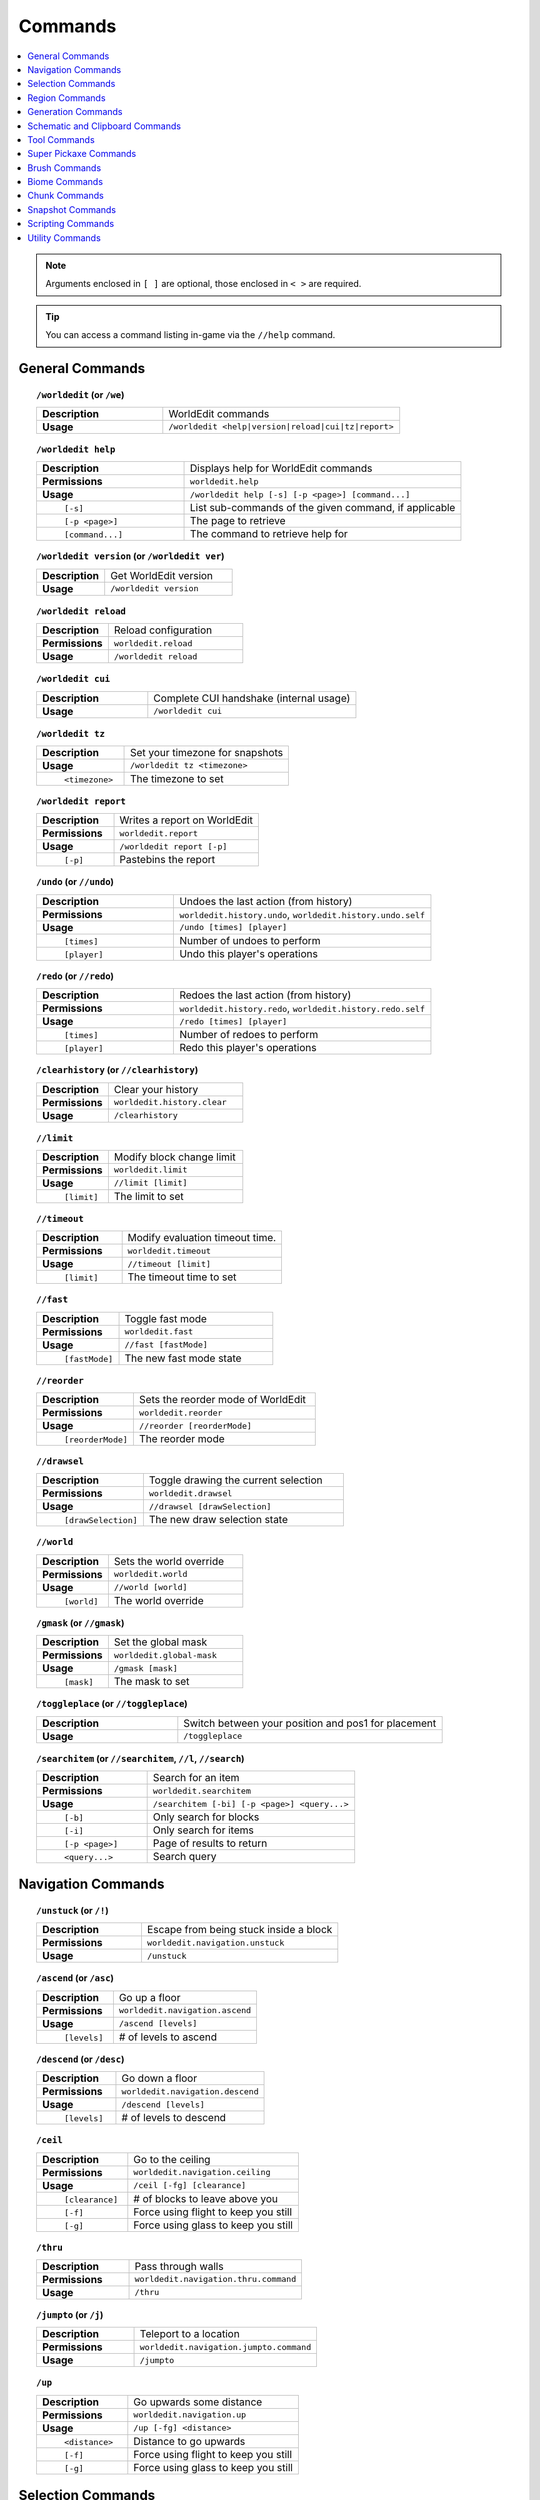 ========
Commands
========

.. contents::
    :local:

.. note::

    Arguments enclosed in ``[ ]`` are optional, those enclosed in ``< >`` are required.

.. tip::

    You can access a command listing in-game via the ``//help`` command.

General Commands
~~~~~~~~~~~~~~~~
.. raw:: html

    <span id="command-/worldedit"></span>

.. topic:: ``/worldedit`` (or ``/we``)
    :class: command-topic

    .. csv-table::
        :widths: 8, 15

        **Description**,"WorldEdit commands"
        **Usage**,"``/worldedit <help|version|reload|cui|tz|report>``"

.. raw:: html

    <span id="command-/worldedit-help"></span>

.. topic:: ``/worldedit help``
    :class: command-topic

    .. csv-table::
        :widths: 8, 15

        **Description**,"Displays help for WorldEdit commands"
        **Permissions**,"``worldedit.help``"
        **Usage**,"``/worldedit help [-s] [-p <page>] [command...]``"
          ``[-s]``,"List sub-commands of the given command, if applicable"
          ``[-p <page>]``,"The page to retrieve"
          ``[command...]``,"The command to retrieve help for"

.. raw:: html

    <span id="command-/worldedit-version"></span>

.. topic:: ``/worldedit version`` (or ``/worldedit ver``)
    :class: command-topic

    .. csv-table::
        :widths: 8, 15

        **Description**,"Get WorldEdit version"
        **Usage**,"``/worldedit version``"

.. raw:: html

    <span id="command-/worldedit-reload"></span>

.. topic:: ``/worldedit reload``
    :class: command-topic

    .. csv-table::
        :widths: 8, 15

        **Description**,"Reload configuration"
        **Permissions**,"``worldedit.reload``"
        **Usage**,"``/worldedit reload``"

.. raw:: html

    <span id="command-/worldedit-cui"></span>

.. topic:: ``/worldedit cui``
    :class: command-topic

    .. csv-table::
        :widths: 8, 15

        **Description**,"Complete CUI handshake (internal usage)"
        **Usage**,"``/worldedit cui``"

.. raw:: html

    <span id="command-/worldedit-tz"></span>

.. topic:: ``/worldedit tz``
    :class: command-topic

    .. csv-table::
        :widths: 8, 15

        **Description**,"Set your timezone for snapshots"
        **Usage**,"``/worldedit tz <timezone>``"
          ``<timezone>``,"The timezone to set"

.. raw:: html

    <span id="command-/worldedit-report"></span>

.. topic:: ``/worldedit report``
    :class: command-topic

    .. csv-table::
        :widths: 8, 15

        **Description**,"Writes a report on WorldEdit"
        **Permissions**,"``worldedit.report``"
        **Usage**,"``/worldedit report [-p]``"
          ``[-p]``,"Pastebins the report"

.. raw:: html

    <span id="command-/undo"></span>

.. topic:: ``/undo`` (or ``//undo``)
    :class: command-topic

    .. csv-table::
        :widths: 8, 15

        **Description**,"Undoes the last action (from history)"
        **Permissions**,"``worldedit.history.undo``, ``worldedit.history.undo.self``"
        **Usage**,"``/undo [times] [player]``"
          ``[times]``,"Number of undoes to perform"
          ``[player]``,"Undo this player's operations"

.. raw:: html

    <span id="command-/redo"></span>

.. topic:: ``/redo`` (or ``//redo``)
    :class: command-topic

    .. csv-table::
        :widths: 8, 15

        **Description**,"Redoes the last action (from history)"
        **Permissions**,"``worldedit.history.redo``, ``worldedit.history.redo.self``"
        **Usage**,"``/redo [times] [player]``"
          ``[times]``,"Number of redoes to perform"
          ``[player]``,"Redo this player's operations"

.. raw:: html

    <span id="command-/clearhistory"></span>

.. topic:: ``/clearhistory`` (or ``//clearhistory``)
    :class: command-topic

    .. csv-table::
        :widths: 8, 15

        **Description**,"Clear your history"
        **Permissions**,"``worldedit.history.clear``"
        **Usage**,"``/clearhistory``"

.. raw:: html

    <span id="command-//limit"></span>

.. topic:: ``//limit``
    :class: command-topic

    .. csv-table::
        :widths: 8, 15

        **Description**,"Modify block change limit"
        **Permissions**,"``worldedit.limit``"
        **Usage**,"``//limit [limit]``"
          ``[limit]``,"The limit to set"

.. raw:: html

    <span id="command-//timeout"></span>

.. topic:: ``//timeout``
    :class: command-topic

    .. csv-table::
        :widths: 8, 15

        **Description**,"Modify evaluation timeout time."
        **Permissions**,"``worldedit.timeout``"
        **Usage**,"``//timeout [limit]``"
          ``[limit]``,"The timeout time to set"

.. raw:: html

    <span id="command-//fast"></span>

.. topic:: ``//fast``
    :class: command-topic

    .. csv-table::
        :widths: 8, 15

        **Description**,"Toggle fast mode"
        **Permissions**,"``worldedit.fast``"
        **Usage**,"``//fast [fastMode]``"
          ``[fastMode]``,"The new fast mode state"

.. raw:: html

    <span id="command-//reorder"></span>

.. topic:: ``//reorder``
    :class: command-topic

    .. csv-table::
        :widths: 8, 15

        **Description**,"Sets the reorder mode of WorldEdit"
        **Permissions**,"``worldedit.reorder``"
        **Usage**,"``//reorder [reorderMode]``"
          ``[reorderMode]``,"The reorder mode"

.. raw:: html

    <span id="command-//drawsel"></span>

.. topic:: ``//drawsel``
    :class: command-topic

    .. csv-table::
        :widths: 8, 15

        **Description**,"Toggle drawing the current selection"
        **Permissions**,"``worldedit.drawsel``"
        **Usage**,"``//drawsel [drawSelection]``"
          ``[drawSelection]``,"The new draw selection state"

.. raw:: html

    <span id="command-//world"></span>

.. topic:: ``//world``
    :class: command-topic

    .. csv-table::
        :widths: 8, 15

        **Description**,"Sets the world override"
        **Permissions**,"``worldedit.world``"
        **Usage**,"``//world [world]``"
          ``[world]``,"The world override"

.. raw:: html

    <span id="command-/gmask"></span>

.. topic:: ``/gmask`` (or ``//gmask``)
    :class: command-topic

    .. csv-table::
        :widths: 8, 15

        **Description**,"Set the global mask"
        **Permissions**,"``worldedit.global-mask``"
        **Usage**,"``/gmask [mask]``"
          ``[mask]``,"The mask to set"

.. raw:: html

    <span id="command-/toggleplace"></span>

.. topic:: ``/toggleplace`` (or ``//toggleplace``)
    :class: command-topic

    .. csv-table::
        :widths: 8, 15

        **Description**,"Switch between your position and pos1 for placement"
        **Usage**,"``/toggleplace``"

.. raw:: html

    <span id="command-/searchitem"></span>

.. topic:: ``/searchitem`` (or ``//searchitem``, ``//l``, ``//search``)
    :class: command-topic

    .. csv-table::
        :widths: 8, 15

        **Description**,"Search for an item"
        **Permissions**,"``worldedit.searchitem``"
        **Usage**,"``/searchitem [-bi] [-p <page>] <query...>``"
          ``[-b]``,"Only search for blocks"
          ``[-i]``,"Only search for items"
          ``[-p <page>]``,"Page of results to return"
          ``<query...>``,"Search query"


Navigation Commands
~~~~~~~~~~~~~~~~~~~
.. raw:: html

    <span id="command-/unstuck"></span>

.. topic:: ``/unstuck`` (or ``/!``)
    :class: command-topic

    .. csv-table::
        :widths: 8, 15

        **Description**,"Escape from being stuck inside a block"
        **Permissions**,"``worldedit.navigation.unstuck``"
        **Usage**,"``/unstuck``"

.. raw:: html

    <span id="command-/ascend"></span>

.. topic:: ``/ascend`` (or ``/asc``)
    :class: command-topic

    .. csv-table::
        :widths: 8, 15

        **Description**,"Go up a floor"
        **Permissions**,"``worldedit.navigation.ascend``"
        **Usage**,"``/ascend [levels]``"
          ``[levels]``,"# of levels to ascend"

.. raw:: html

    <span id="command-/descend"></span>

.. topic:: ``/descend`` (or ``/desc``)
    :class: command-topic

    .. csv-table::
        :widths: 8, 15

        **Description**,"Go down a floor"
        **Permissions**,"``worldedit.navigation.descend``"
        **Usage**,"``/descend [levels]``"
          ``[levels]``,"# of levels to descend"

.. raw:: html

    <span id="command-/ceil"></span>

.. topic:: ``/ceil``
    :class: command-topic

    .. csv-table::
        :widths: 8, 15

        **Description**,"Go to the ceiling"
        **Permissions**,"``worldedit.navigation.ceiling``"
        **Usage**,"``/ceil [-fg] [clearance]``"
          ``[clearance]``,"# of blocks to leave above you"
          ``[-f]``,"Force using flight to keep you still"
          ``[-g]``,"Force using glass to keep you still"

.. raw:: html

    <span id="command-/thru"></span>

.. topic:: ``/thru``
    :class: command-topic

    .. csv-table::
        :widths: 8, 15

        **Description**,"Pass through walls"
        **Permissions**,"``worldedit.navigation.thru.command``"
        **Usage**,"``/thru``"

.. raw:: html

    <span id="command-/jumpto"></span>

.. topic:: ``/jumpto`` (or ``/j``)
    :class: command-topic

    .. csv-table::
        :widths: 8, 15

        **Description**,"Teleport to a location"
        **Permissions**,"``worldedit.navigation.jumpto.command``"
        **Usage**,"``/jumpto``"

.. raw:: html

    <span id="command-/up"></span>

.. topic:: ``/up``
    :class: command-topic

    .. csv-table::
        :widths: 8, 15

        **Description**,"Go upwards some distance"
        **Permissions**,"``worldedit.navigation.up``"
        **Usage**,"``/up [-fg] <distance>``"
          ``<distance>``,"Distance to go upwards"
          ``[-f]``,"Force using flight to keep you still"
          ``[-g]``,"Force using glass to keep you still"


Selection Commands
~~~~~~~~~~~~~~~~~~
.. raw:: html

    <span id="command-//pos1"></span>

.. topic:: ``//pos1``
    :class: command-topic

    .. csv-table::
        :widths: 8, 15

        **Description**,"Set position 1"
        **Permissions**,"``worldedit.selection.pos``"
        **Usage**,"``//pos1 [coordinates]``"
          ``[coordinates]``,"Coordinates to set position 1 to"

.. raw:: html

    <span id="command-//pos2"></span>

.. topic:: ``//pos2``
    :class: command-topic

    .. csv-table::
        :widths: 8, 15

        **Description**,"Set position 2"
        **Permissions**,"``worldedit.selection.pos``"
        **Usage**,"``//pos2 [coordinates]``"
          ``[coordinates]``,"Coordinates to set position 2 to"

.. raw:: html

    <span id="command-//hpos1"></span>

.. topic:: ``//hpos1``
    :class: command-topic

    .. csv-table::
        :widths: 8, 15

        **Description**,"Set position 1 to targeted block"
        **Permissions**,"``worldedit.selection.hpos``"
        **Usage**,"``//hpos1``"

.. raw:: html

    <span id="command-//hpos2"></span>

.. topic:: ``//hpos2``
    :class: command-topic

    .. csv-table::
        :widths: 8, 15

        **Description**,"Set position 2 to targeted block"
        **Permissions**,"``worldedit.selection.hpos``"
        **Usage**,"``//hpos2``"

.. raw:: html

    <span id="command-//chunk"></span>

.. topic:: ``//chunk``
    :class: command-topic

    .. csv-table::
        :widths: 8, 15

        **Description**,"Set the selection to your current chunk."
        **Permissions**,"``worldedit.selection.chunk``"
        **Usage**,"``//chunk [-cs] [coordinates]``"
          ``[coordinates]``,"The chunk to select"
          ``[-s]``,"Expand your selection to encompass all chunks that are part of it"
          ``[-c]``,"Use chunk coordinates instead of block coordinates"

.. raw:: html

    <span id="command-//wand"></span>

.. topic:: ``//wand``
    :class: command-topic

    .. csv-table::
        :widths: 8, 15

        **Description**,"Get the wand object"
        **Permissions**,"``worldedit.wand``"
        **Usage**,"``//wand [-n]``"
          ``[-n]``,"Get a navigation wand"

.. raw:: html

    <span id="command-/toggleeditwand"></span>

.. topic:: ``/toggleeditwand``
    :class: command-topic

    .. csv-table::
        :widths: 8, 15

        **Description**,"Remind the user that the wand is now a tool and can be unbound with /none."
        **Permissions**,"``worldedit.wand.toggle``"
        **Usage**,"``/toggleeditwand``"

.. raw:: html

    <span id="command-//contract"></span>

.. topic:: ``//contract``
    :class: command-topic

    .. csv-table::
        :widths: 8, 15

        **Description**,"Contract the selection area"
        **Permissions**,"``worldedit.selection.contract``"
        **Usage**,"``//contract <amount> [reverseAmount] [direction]``"
          ``<amount>``,"Amount to contract the selection by"
          ``[reverseAmount]``,"Amount to contract the selection by in the other direction"
          ``[direction]``,"Direction to contract"

.. raw:: html

    <span id="command-//shift"></span>

.. topic:: ``//shift``
    :class: command-topic

    .. csv-table::
        :widths: 8, 15

        **Description**,"Shift the selection area"
        **Permissions**,"``worldedit.selection.shift``"
        **Usage**,"``//shift <amount> [direction]``"
          ``<amount>``,"Amount to shift the selection by"
          ``[direction]``,"Direction to contract"

.. raw:: html

    <span id="command-//outset"></span>

.. topic:: ``//outset``
    :class: command-topic

    .. csv-table::
        :widths: 8, 15

        **Description**,"Outset the selection area"
        **Permissions**,"``worldedit.selection.outset``"
        **Usage**,"``//outset [-hv] <amount>``"
          ``<amount>``,"Amount to expand the selection by in all directions"
          ``[-h]``,"Only expand horizontally"
          ``[-v]``,"Only expand vertically"

.. raw:: html

    <span id="command-//inset"></span>

.. topic:: ``//inset``
    :class: command-topic

    .. csv-table::
        :widths: 8, 15

        **Description**,"Inset the selection area"
        **Permissions**,"``worldedit.selection.inset``"
        **Usage**,"``//inset [-hv] <amount>``"
          ``<amount>``,"Amount to contract the selection by in all directions"
          ``[-h]``,"Only contract horizontally"
          ``[-v]``,"Only contract vertically"

.. raw:: html

    <span id="command-//size"></span>

.. topic:: ``//size``
    :class: command-topic

    .. csv-table::
        :widths: 8, 15

        **Description**,"Get information about the selection"
        **Permissions**,"``worldedit.selection.size``"
        **Usage**,"``//size [-c]``"
          ``[-c]``,"Get clipboard info instead"

.. raw:: html

    <span id="command-//count"></span>

.. topic:: ``//count``
    :class: command-topic

    .. csv-table::
        :widths: 8, 15

        **Description**,"Counts the number of blocks matching a mask"
        **Permissions**,"``worldedit.analysis.count``"
        **Usage**,"``//count <mask>``"
          ``<mask>``,"The mask of blocks to match"

.. raw:: html

    <span id="command-//distr"></span>

.. topic:: ``//distr``
    :class: command-topic

    .. csv-table::
        :widths: 8, 15

        **Description**,"Get the distribution of blocks in the selection"
        **Permissions**,"``worldedit.analysis.distr``"
        **Usage**,"``//distr [-cd] [-p <page>]``"
          ``[-c]``,"Get the distribution of the clipboard instead"
          ``[-d]``,"Separate blocks by state"
          ``[-p <page>]``,"Gets page from a previous distribution."

.. raw:: html

    <span id="command-//sel"></span>

.. topic:: ``//sel`` (or ``/;``, ``//desel``, ``//deselect``)
    :class: command-topic

    .. csv-table::
        :widths: 8, 15

        **Description**,"Choose a region selector"
        **Usage**,"``//sel [-d] [selector]``"
          ``[selector]``,"Selector to switch to"
          ``[-d]``,"Set default selector"

.. raw:: html

    <span id="command-//expand"></span>

.. topic:: ``//expand``
    :class: command-topic

    .. csv-table::
        :widths: 8, 15

        **Description**,"Expand the selection area"
        **Permissions**,"``worldedit.selection.expand``"
        **Usage**,"``//expand <vert|<amount> [reverseAmount] [direction]>``"
          ``<amount>``,"Amount to expand the selection by, can be `vert` to expand to the whole vertical column"
          ``[reverseAmount]``,"Amount to expand the selection by in the other direction"
          ``[direction]``,"Direction to expand"

.. raw:: html

    <span id="command-//expand-vert"></span>

.. topic:: ``//expand vert``
    :class: command-topic

    .. csv-table::
        :widths: 8, 15

        **Description**,"Vertically expand the selection to world limits."
        **Usage**,"``//expand vert``"


Region Commands
~~~~~~~~~~~~~~~
.. raw:: html

    <span id="command-//set"></span>

.. topic:: ``//set``
    :class: command-topic

    .. csv-table::
        :widths: 8, 15

        **Description**,"Sets all the blocks in the region"
        **Permissions**,"``worldedit.region.set``"
        **Usage**,"``//set <pattern>``"
          ``<pattern>``,"The pattern of blocks to set"

.. raw:: html

    <span id="command-//line"></span>

.. topic:: ``//line``
    :class: command-topic

    .. csv-table::
        :widths: 8, 15

        **Description**,"Draws a line segment between cuboid selection corners

        Can only be used with a cuboid selection"
        **Permissions**,"``worldedit.region.line``"
        **Usage**,"``//line [-h] <pattern> [thickness]``"
          ``<pattern>``,"The pattern of blocks to place"
          ``[thickness]``,"The thickness of the line"
          ``[-h]``,"Generate only a shell"

.. raw:: html

    <span id="command-//curve"></span>

.. topic:: ``//curve``
    :class: command-topic

    .. csv-table::
        :widths: 8, 15

        **Description**,"Draws a spline through selected points

        Can only be used with a convex polyhedral selection"
        **Permissions**,"``worldedit.region.curve``"
        **Usage**,"``//curve [-h] <pattern> [thickness]``"
          ``<pattern>``,"The pattern of blocks to place"
          ``[thickness]``,"The thickness of the curve"
          ``[-h]``,"Generate only a shell"

.. raw:: html

    <span id="command-//replace"></span>

.. topic:: ``//replace`` (or ``//re``, ``//rep``)
    :class: command-topic

    .. csv-table::
        :widths: 8, 15

        **Description**,"Replace all blocks in the selection with another"
        **Permissions**,"``worldedit.region.replace``"
        **Usage**,"``//replace [from] <to>``"
          ``[from]``,"The mask representing blocks to replace"
          ``<to>``,"The pattern of blocks to replace with"

.. raw:: html

    <span id="command-//overlay"></span>

.. topic:: ``//overlay``
    :class: command-topic

    .. csv-table::
        :widths: 8, 15

        **Description**,"Set a block on top of blocks in the region"
        **Permissions**,"``worldedit.region.overlay``"
        **Usage**,"``//overlay <pattern>``"
          ``<pattern>``,"The pattern of blocks to overlay"

.. raw:: html

    <span id="command-//center"></span>

.. topic:: ``//center`` (or ``//middle``)
    :class: command-topic

    .. csv-table::
        :widths: 8, 15

        **Description**,"Set the center block(s)"
        **Permissions**,"``worldedit.region.center``"
        **Usage**,"``//center <pattern>``"
          ``<pattern>``,"The pattern of blocks to set"

.. raw:: html

    <span id="command-//naturalize"></span>

.. topic:: ``//naturalize``
    :class: command-topic

    .. csv-table::
        :widths: 8, 15

        **Description**,"3 layers of dirt on top then rock below"
        **Permissions**,"``worldedit.region.naturalize``"
        **Usage**,"``//naturalize``"

.. raw:: html

    <span id="command-//walls"></span>

.. topic:: ``//walls``
    :class: command-topic

    .. csv-table::
        :widths: 8, 15

        **Description**,"Build the four sides of the selection"
        **Permissions**,"``worldedit.region.walls``"
        **Usage**,"``//walls <pattern>``"
          ``<pattern>``,"The pattern of blocks to set"

.. raw:: html

    <span id="command-//faces"></span>

.. topic:: ``//faces`` (or ``//outline``)
    :class: command-topic

    .. csv-table::
        :widths: 8, 15

        **Description**,"Build the walls, ceiling, and floor of a selection"
        **Permissions**,"``worldedit.region.faces``"
        **Usage**,"``//faces <pattern>``"
          ``<pattern>``,"The pattern of blocks to set"

.. raw:: html

    <span id="command-//smooth"></span>

.. topic:: ``//smooth``
    :class: command-topic

    .. csv-table::
        :widths: 8, 15

        **Description**,"Smooth the elevation in the selection

        Example: '//smooth 1 grass_block,dirt,stone' would only smooth natural surface terrain."
        **Permissions**,"``worldedit.region.smooth``"
        **Usage**,"``//smooth [iterations] [mask]``"
          ``[iterations]``,"# of iterations to perform"
          ``[mask]``,"The mask of blocks to use as the height map"

.. raw:: html

    <span id="command-//move"></span>

.. topic:: ``//move``
    :class: command-topic

    .. csv-table::
        :widths: 8, 15

        **Description**,"Move the contents of the selection"
        **Permissions**,"``worldedit.region.move``"
        **Usage**,"``//move [-abes] [count] [direction] [replace] [-m <mask>]``"
          ``[count]``,"# of blocks to move"
          ``[direction]``,"The direction to move"
          ``[replace]``,"The pattern of blocks to leave"
          ``[-s]``,"Shift the selection to the target location"
          ``[-a]``,"Ignore air blocks"
          ``[-e]``,"Also copy entities"
          ``[-b]``,"Also copy biomes"
          ``[-m <mask>]``,"Set the include mask, non-matching blocks become air"

.. raw:: html

    <span id="command-//stack"></span>

.. topic:: ``//stack``
    :class: command-topic

    .. csv-table::
        :widths: 8, 15

        **Description**,"Repeat the contents of the selection"
        **Permissions**,"``worldedit.region.stack``"
        **Usage**,"``//stack [-abes] [count] [direction] [-m <mask>]``"
          ``[count]``,"# of copies to stack"
          ``[direction]``,"The direction to stack"
          ``[-s]``,"Shift the selection to the last stacked copy"
          ``[-a]``,"Ignore air blocks"
          ``[-e]``,"Also copy entities"
          ``[-b]``,"Also copy biomes"
          ``[-m <mask>]``,"Set the include mask, non-matching blocks become air"

.. raw:: html

    <span id="command-//regen"></span>

.. topic:: ``//regen``
    :class: command-topic

    .. csv-table::
        :widths: 8, 15

        **Description**,"Regenerates the contents of the selection

        This command might affect things outside the selection,
        if they are within the same chunk."
        **Permissions**,"``worldedit.regen``"
        **Usage**,"``//regen``"

.. raw:: html

    <span id="command-//deform"></span>

.. topic:: ``//deform``
    :class: command-topic

    .. csv-table::
        :widths: 8, 15

        **Description**,"Deforms a selected region with an expression

        The expression is executed for each block and is expected
        to modify the variables x, y and z to point to a new block
        to fetch. See also https://tinyurl.com/weexpr"
        **Permissions**,"``worldedit.region.deform``"
        **Usage**,"``//deform [-or] <expression...>``"
          ``<expression...>``,"The expression to use"
          ``[-r]``,"Use the game's coordinate origin"
          ``[-o]``,"Use the selection's center as origin"

.. raw:: html

    <span id="command-//hollow"></span>

.. topic:: ``//hollow``
    :class: command-topic

    .. csv-table::
        :widths: 8, 15

        **Description**,"Hollows out the object contained in this selection

        Thickness is measured in manhattan distance."
        **Permissions**,"``worldedit.region.hollow``"
        **Usage**,"``//hollow [thickness] [pattern]``"
          ``[thickness]``,"Thickness of the shell to leave"
          ``[pattern]``,"The pattern of blocks to replace the hollowed area with"

.. raw:: html

    <span id="command-//forest"></span>

.. topic:: ``//forest``
    :class: command-topic

    .. csv-table::
        :widths: 8, 15

        **Description**,"Make a forest within the region"
        **Permissions**,"``worldedit.region.forest``"
        **Usage**,"``//forest [type] [density]``"
          ``[type]``,"The type of tree to place"
          ``[density]``,"The density of the forest"

.. raw:: html

    <span id="command-//flora"></span>

.. topic:: ``//flora``
    :class: command-topic

    .. csv-table::
        :widths: 8, 15

        **Description**,"Make flora within the region"
        **Permissions**,"``worldedit.region.flora``"
        **Usage**,"``//flora [density]``"
          ``[density]``,"The density of the forest"


Generation Commands
~~~~~~~~~~~~~~~~~~~
.. raw:: html

    <span id="command-//hcyl"></span>

.. topic:: ``//hcyl``
    :class: command-topic

    .. csv-table::
        :widths: 8, 15

        **Description**,"Generates a hollow cylinder."
        **Permissions**,"``worldedit.generation.cylinder``"
        **Usage**,"``//hcyl <pattern> <radii> [height]``"
          ``<pattern>``,"The pattern of blocks to generate"
          ``<radii>``,"The radii of the cylinder. 1st is N/S, 2nd is E/W"
          ``[height]``,"The height of the cylinder"

.. raw:: html

    <span id="command-//cyl"></span>

.. topic:: ``//cyl``
    :class: command-topic

    .. csv-table::
        :widths: 8, 15

        **Description**,"Generates a cylinder."
        **Permissions**,"``worldedit.generation.cylinder``"
        **Usage**,"``//cyl [-h] <pattern> <radii> [height]``"
          ``<pattern>``,"The pattern of blocks to generate"
          ``<radii>``,"The radii of the cylinder. 1st is N/S, 2nd is E/W"
          ``[height]``,"The height of the cylinder"
          ``[-h]``,"Make a hollow cylinder"

.. raw:: html

    <span id="command-//hsphere"></span>

.. topic:: ``//hsphere``
    :class: command-topic

    .. csv-table::
        :widths: 8, 15

        **Description**,"Generates a hollow sphere."
        **Permissions**,"``worldedit.generation.sphere``"
        **Usage**,"``//hsphere [-r] <pattern> <radii>``"
          ``<pattern>``,"The pattern of blocks to generate"
          ``<radii>``,"The radii of the sphere. Order is N/S, U/D, E/W"
          ``[-r]``,"Raise the bottom of the sphere to the placement position"

.. raw:: html

    <span id="command-//sphere"></span>

.. topic:: ``//sphere``
    :class: command-topic

    .. csv-table::
        :widths: 8, 15

        **Description**,"Generates a filled sphere."
        **Permissions**,"``worldedit.generation.sphere``"
        **Usage**,"``//sphere [-hr] <pattern> <radii>``"
          ``<pattern>``,"The pattern of blocks to generate"
          ``<radii>``,"The radii of the sphere. Order is N/S, U/D, E/W"
          ``[-r]``,"Raise the bottom of the sphere to the placement position"
          ``[-h]``,"Make a hollow sphere"

.. raw:: html

    <span id="command-/forestgen"></span>

.. topic:: ``/forestgen``
    :class: command-topic

    .. csv-table::
        :widths: 8, 15

        **Description**,"Generate a forest"
        **Permissions**,"``worldedit.generation.forest``"
        **Usage**,"``/forestgen [size] [type] [density]``"
          ``[size]``,"The size of the forest, in blocks"
          ``[type]``,"The type of forest"
          ``[density]``,"The density of the forest, between 0 and 100"

.. raw:: html

    <span id="command-/pumpkins"></span>

.. topic:: ``/pumpkins``
    :class: command-topic

    .. csv-table::
        :widths: 8, 15

        **Description**,"Generate pumpkin patches"
        **Permissions**,"``worldedit.generation.pumpkins``"
        **Usage**,"``/pumpkins [size]``"
          ``[size]``,"The size of the patch"

.. raw:: html

    <span id="command-//hpyramid"></span>

.. topic:: ``//hpyramid``
    :class: command-topic

    .. csv-table::
        :widths: 8, 15

        **Description**,"Generate a hollow pyramid"
        **Permissions**,"``worldedit.generation.pyramid``"
        **Usage**,"``//hpyramid <pattern> <size>``"
          ``<pattern>``,"The pattern of blocks to set"
          ``<size>``,"The size of the pyramid"

.. raw:: html

    <span id="command-//pyramid"></span>

.. topic:: ``//pyramid``
    :class: command-topic

    .. csv-table::
        :widths: 8, 15

        **Description**,"Generate a filled pyramid"
        **Permissions**,"``worldedit.generation.pyramid``"
        **Usage**,"``//pyramid [-h] <pattern> <size>``"
          ``<pattern>``,"The pattern of blocks to set"
          ``<size>``,"The size of the pyramid"
          ``[-h]``,"Make a hollow pyramid"

.. raw:: html

    <span id="command-//generate"></span>

.. topic:: ``//generate`` (or ``//gen``, ``//g``)
    :class: command-topic

    .. csv-table::
        :widths: 8, 15

        **Description**,"Generates a shape according to a formula.

        See also https://tinyurl.com/weexpr."
        **Permissions**,"``worldedit.generation.shape``"
        **Usage**,"``//generate [-chor] <pattern> <expression...>``"
          ``<pattern>``,"The pattern of blocks to set"
          ``<expression...>``,"Expression to test block placement locations and set block type"
          ``[-h]``,"Generate a hollow shape"
          ``[-r]``,"Use the game's coordinate origin"
          ``[-o]``,"Use the placement's coordinate origin"
          ``[-c]``,"Use the selection's center as origin"

.. raw:: html

    <span id="command-//generatebiome"></span>

.. topic:: ``//generatebiome`` (or ``//genbiome``, ``//gb``)
    :class: command-topic

    .. csv-table::
        :widths: 8, 15

        **Description**,"Sets biome according to a formula.

        See also https://tinyurl.com/weexpr."
        **Permissions**,"``worldedit.generation.shape.biome``"
        **Usage**,"``//generatebiome [-chor] <target> <expression...>``"
          ``<target>``,"The biome type to set"
          ``<expression...>``,"Expression to test block placement locations and set biome type"
          ``[-h]``,"Generate a hollow shape"
          ``[-r]``,"Use the game's coordinate origin"
          ``[-o]``,"Use the placement's coordinate origin"
          ``[-c]``,"Use the selection's center as origin"


Schematic and Clipboard Commands
~~~~~~~~~~~~~~~~~~~~~~~~~~~~~~~~
.. raw:: html

    <span id="command-/schematic"></span>

.. topic:: ``/schematic`` (or ``/schem``, ``//schematic``, ``//schem``)
    :class: command-topic

    .. csv-table::
        :widths: 8, 15

        **Description**,"Schematic commands for saving/loading areas"
        **Permissions**,"``worldedit.schematic.delete``, ``worldedit.schematic.list``, ``worldedit.clipboard.load``, ``worldedit.schematic.save``, ``worldedit.schematic.formats``, ``worldedit.schematic.load``, ``worldedit.clipboard.save``"
        **Usage**,"``/schematic <list|formats|load|delete|save>``"

.. raw:: html

    <span id="command-/schematic-list"></span>

.. topic:: ``/schematic list`` (or ``/schematic all``, ``/schematic ls``)
    :class: command-topic

    .. csv-table::
        :widths: 8, 15

        **Description**,"List saved schematics

        Note: Format is not fully verified until loading."
        **Permissions**,"``worldedit.schematic.list``"
        **Usage**,"``/schematic list [-dn] [-p <page>]``"
          ``[-p <page>]``,"Page to view."
          ``[-d]``,"Sort by date, oldest first"
          ``[-n]``,"Sort by date, newest first"

.. raw:: html

    <span id="command-/schematic-formats"></span>

.. topic:: ``/schematic formats`` (or ``/schematic listformats``, ``/schematic f``)
    :class: command-topic

    .. csv-table::
        :widths: 8, 15

        **Description**,"List available formats"
        **Permissions**,"``worldedit.schematic.formats``"
        **Usage**,"``/schematic formats``"

.. raw:: html

    <span id="command-/schematic-load"></span>

.. topic:: ``/schematic load``
    :class: command-topic

    .. csv-table::
        :widths: 8, 15

        **Description**,"Load a schematic into your clipboard"
        **Permissions**,"``worldedit.clipboard.load``, ``worldedit.schematic.load``"
        **Usage**,"``/schematic load <filename> [formatName]``"
          ``<filename>``,"File name."
          ``[formatName]``,"Format name."

.. raw:: html

    <span id="command-/schematic-delete"></span>

.. topic:: ``/schematic delete`` (or ``/schematic d``)
    :class: command-topic

    .. csv-table::
        :widths: 8, 15

        **Description**,"Delete a saved schematic"
        **Permissions**,"``worldedit.schematic.delete``"
        **Usage**,"``/schematic delete <filename>``"
          ``<filename>``,"File name."

.. raw:: html

    <span id="command-/schematic-save"></span>

.. topic:: ``/schematic save``
    :class: command-topic

    .. csv-table::
        :widths: 8, 15

        **Description**,"Save a schematic into your clipboard"
        **Permissions**,"``worldedit.clipboard.save``, ``worldedit.schematic.save``"
        **Usage**,"``/schematic save [-f] <filename> [formatName]``"
          ``<filename>``,"File name."
          ``[formatName]``,"Format name."
          ``[-f]``,"Overwrite an existing file."

.. raw:: html

    <span id="command-//copy"></span>

.. topic:: ``//copy``
    :class: command-topic

    .. csv-table::
        :widths: 8, 15

        **Description**,"Copy the selection to the clipboard"
        **Permissions**,"``worldedit.clipboard.copy``"
        **Usage**,"``//copy [-be] [-m <mask>]``"
          ``[-e]``,"Also copy entities"
          ``[-b]``,"Also copy biomes"
          ``[-m <mask>]``,"Set the include mask, non-matching blocks become air"

.. raw:: html

    <span id="command-//cut"></span>

.. topic:: ``//cut``
    :class: command-topic

    .. csv-table::
        :widths: 8, 15

        **Description**,"Cut the selection to the clipboard"
        **Permissions**,"``worldedit.clipboard.cut``"
        **Usage**,"``//cut [-be] [leavePattern] [-m <mask>]``"
          ``[leavePattern]``,"Pattern to leave in place of the selection"
          ``[-e]``,"Also cut entities"
          ``[-b]``,"Also copy biomes, source biomes are unaffected"
          ``[-m <mask>]``,"Set the exclude mask, non-matching blocks become air"

.. raw:: html

    <span id="command-//paste"></span>

.. topic:: ``//paste``
    :class: command-topic

    .. csv-table::
        :widths: 8, 15

        **Description**,"Paste the clipboard's contents"
        **Permissions**,"``worldedit.clipboard.paste``"
        **Usage**,"``//paste [-abeos] [-m <sourceMask>]``"
          ``[-a]``,"Skip air blocks"
          ``[-o]``,"Paste at the original position"
          ``[-s]``,"Select the region after pasting"
          ``[-e]``,"Paste entities if available"
          ``[-b]``,"Paste biomes if available"
          ``[-m <sourceMask>]``,"Only paste blocks matching this mask"

.. raw:: html

    <span id="command-//rotate"></span>

.. topic:: ``//rotate``
    :class: command-topic

    .. csv-table::
        :widths: 8, 15

        **Description**,"Rotate the contents of the clipboard

        Non-destructively rotate the contents of the clipboard.
        Angles are provided in degrees and a positive angle will result in a clockwise rotation. Multiple rotations can be stacked. Interpolation is not performed so angles should be a multiple of 90 degrees."
        **Permissions**,"``worldedit.clipboard.rotate``"
        **Usage**,"``//rotate <yRotate> [xRotate] [zRotate]``"
          ``<yRotate>``,"Amount to rotate on the y-axis"
          ``[xRotate]``,"Amount to rotate on the x-axis"
          ``[zRotate]``,"Amount to rotate on the z-axis"

.. raw:: html

    <span id="command-//flip"></span>

.. topic:: ``//flip``
    :class: command-topic

    .. csv-table::
        :widths: 8, 15

        **Description**,"Flip the contents of the clipboard across the origin"
        **Permissions**,"``worldedit.clipboard.flip``"
        **Usage**,"``//flip [direction]``"
          ``[direction]``,"The direction to flip, defaults to look direction."

.. raw:: html

    <span id="command-/clearclipboard"></span>

.. topic:: ``/clearclipboard``
    :class: command-topic

    .. csv-table::
        :widths: 8, 15

        **Description**,"Clear your clipboard"
        **Permissions**,"``worldedit.clipboard.clear``"
        **Usage**,"``/clearclipboard``"


Tool Commands
~~~~~~~~~~~~~
.. raw:: html

    <span id="command-/none"></span>

.. topic:: ``/none``
    :class: command-topic

    .. csv-table::
        :widths: 8, 15

        **Description**,"Unbind a bound tool from your current item"
        **Usage**,"``/none``"

.. raw:: html

    <span id="command-//selwand"></span>

.. topic:: ``//selwand`` (or ``/selwand``)
    :class: command-topic

    .. csv-table::
        :widths: 8, 15

        **Description**,"Selection wand tool"
        **Permissions**,"``worldedit.setwand``"
        **Usage**,"``//selwand``"

.. raw:: html

    <span id="command-//navwand"></span>

.. topic:: ``//navwand`` (or ``/navwand``)
    :class: command-topic

    .. csv-table::
        :widths: 8, 15

        **Description**,"Navigation wand tool"
        **Permissions**,"``worldedit.setwand``"
        **Usage**,"``//navwand``"

.. raw:: html

    <span id="command-/info"></span>

.. topic:: ``/info``
    :class: command-topic

    .. csv-table::
        :widths: 8, 15

        **Description**,"Block information tool"
        **Permissions**,"``worldedit.tool.info``"
        **Usage**,"``/info``"

.. raw:: html

    <span id="command-/tree"></span>

.. topic:: ``/tree``
    :class: command-topic

    .. csv-table::
        :widths: 8, 15

        **Description**,"Tree generator tool"
        **Permissions**,"``worldedit.tool.tree``"
        **Usage**,"``/tree [type]``"
          ``[type]``,"Type of tree to generate"

.. raw:: html

    <span id="command-/repl"></span>

.. topic:: ``/repl``
    :class: command-topic

    .. csv-table::
        :widths: 8, 15

        **Description**,"Block replacer tool"
        **Permissions**,"``worldedit.tool.replacer``"
        **Usage**,"``/repl <pattern>``"
          ``<pattern>``,"The pattern of blocks to place"

.. raw:: html

    <span id="command-/cycler"></span>

.. topic:: ``/cycler``
    :class: command-topic

    .. csv-table::
        :widths: 8, 15

        **Description**,"Block data cycler tool"
        **Permissions**,"``worldedit.tool.data-cycler``"
        **Usage**,"``/cycler``"

.. raw:: html

    <span id="command-/floodfill"></span>

.. topic:: ``/floodfill`` (or ``/flood``)
    :class: command-topic

    .. csv-table::
        :widths: 8, 15

        **Description**,"Flood fill tool"
        **Permissions**,"``worldedit.tool.flood-fill``"
        **Usage**,"``/floodfill <pattern> <range>``"
          ``<pattern>``,"The pattern to flood fill"
          ``<range>``,"The range to perform the fill"

.. raw:: html

    <span id="command-/deltree"></span>

.. topic:: ``/deltree``
    :class: command-topic

    .. csv-table::
        :widths: 8, 15

        **Description**,"Floating tree remover tool"
        **Permissions**,"``worldedit.tool.deltree``"
        **Usage**,"``/deltree``"

.. raw:: html

    <span id="command-/farwand"></span>

.. topic:: ``/farwand``
    :class: command-topic

    .. csv-table::
        :widths: 8, 15

        **Description**,"Wand at a distance tool"
        **Permissions**,"``worldedit.tool.farwand``"
        **Usage**,"``/farwand``"

.. raw:: html

    <span id="command-/lrbuild"></span>

.. topic:: ``/lrbuild`` (or ``//lrbuild``)
    :class: command-topic

    .. csv-table::
        :widths: 8, 15

        **Description**,"Long-range building tool"
        **Permissions**,"``worldedit.tool.lrbuild``"
        **Usage**,"``/lrbuild <primary> <secondary>``"
          ``<primary>``,"Pattern to set on left-click"
          ``<secondary>``,"Pattern to set on right-click"

.. raw:: html

    <span id="command-//"></span>

.. topic:: ``//`` (or ``/,``)
    :class: command-topic

    .. csv-table::
        :widths: 8, 15

        **Description**,"Toggle the super pickaxe function"
        **Permissions**,"``worldedit.superpickaxe``"
        **Usage**,"``// [superPickaxe]``"
          ``[superPickaxe]``,"The new super pickaxe state"

.. raw:: html

    <span id="command-/mask"></span>

.. topic:: ``/mask``
    :class: command-topic

    .. csv-table::
        :widths: 8, 15

        **Description**,"Set the brush mask"
        **Permissions**,"``worldedit.brush.options.mask``"
        **Usage**,"``/mask [mask]``"
          ``[mask]``,"The mask to set"

.. raw:: html

    <span id="command-/material"></span>

.. topic:: ``/material`` (or ``//material``)
    :class: command-topic

    .. csv-table::
        :widths: 8, 15

        **Description**,"Set the brush material"
        **Permissions**,"``worldedit.brush.options.material``"
        **Usage**,"``/material <pattern>``"
          ``<pattern>``,"The pattern of blocks to use"

.. raw:: html

    <span id="command-/range"></span>

.. topic:: ``/range``
    :class: command-topic

    .. csv-table::
        :widths: 8, 15

        **Description**,"Set the brush range"
        **Permissions**,"``worldedit.brush.options.range``"
        **Usage**,"``/range <range>``"
          ``<range>``,"The range of the brush"

.. raw:: html

    <span id="command-/size"></span>

.. topic:: ``/size``
    :class: command-topic

    .. csv-table::
        :widths: 8, 15

        **Description**,"Set the brush size"
        **Permissions**,"``worldedit.brush.options.size``"
        **Usage**,"``/size <size>``"
          ``<size>``,"The size of the brush"

.. raw:: html

    <span id="command-/tracemask"></span>

.. topic:: ``/tracemask``
    :class: command-topic

    .. csv-table::
        :widths: 8, 15

        **Description**,"Set the mask used to stop tool traces"
        **Permissions**,"``worldedit.brush.options.tracemask``"
        **Usage**,"``/tracemask [mask]``"
          ``[mask]``,"The trace mask to set"


Super Pickaxe Commands
~~~~~~~~~~~~~~~~~~~~~~
.. raw:: html

    <span id="command-/superpickaxe"></span>

.. topic:: ``/superpickaxe`` (or ``/pickaxe``, ``/sp``)
    :class: command-topic

    .. csv-table::
        :widths: 8, 15

        **Description**,"Super-pickaxe commands"
        **Permissions**,"``worldedit.superpickaxe.area``, ``worldedit.superpickaxe.recursive``, ``worldedit.superpickaxe``"
        **Usage**,"``/superpickaxe <single|area|recursive>``"

.. raw:: html

    <span id="command-/superpickaxe-single"></span>

.. topic:: ``/superpickaxe single``
    :class: command-topic

    .. csv-table::
        :widths: 8, 15

        **Description**,"Enable the single block super pickaxe mode"
        **Permissions**,"``worldedit.superpickaxe``"
        **Usage**,"``/superpickaxe single``"

.. raw:: html

    <span id="command-/superpickaxe-area"></span>

.. topic:: ``/superpickaxe area``
    :class: command-topic

    .. csv-table::
        :widths: 8, 15

        **Description**,"Enable the area super pickaxe pickaxe mode"
        **Permissions**,"``worldedit.superpickaxe.area``"
        **Usage**,"``/superpickaxe area <range>``"
          ``<range>``,"The range of the area pickaxe"

.. raw:: html

    <span id="command-/superpickaxe-recursive"></span>

.. topic:: ``/superpickaxe recursive`` (or ``/superpickaxe recur``)
    :class: command-topic

    .. csv-table::
        :widths: 8, 15

        **Description**,"Enable the recursive super pickaxe pickaxe mode"
        **Permissions**,"``worldedit.superpickaxe.recursive``"
        **Usage**,"``/superpickaxe recursive <range>``"
          ``<range>``,"The range of the recursive pickaxe"


Brush Commands
~~~~~~~~~~~~~~
.. raw:: html

    <span id="command-/brush"></span>

.. topic:: ``/brush`` (or ``/br``, ``//brush``, ``//br``)
    :class: command-topic

    .. csv-table::
        :widths: 8, 15

        **Description**,"Brushing commands"
        **Permissions**,"``worldedit.brush.ex``, ``worldedit.brush.paint``, ``worldedit.brush.clipboard``, ``worldedit.brush.butcher``, ``worldedit.brush.set``, ``worldedit.brush.gravity``, ``worldedit.brush.forest``, ``worldedit.brush.lower``, ``worldedit.brush.smooth``, ``worldedit.brush.cylinder``, ``worldedit.brush.apply``, ``worldedit.brush.deform``, ``worldedit.brush.sphere``, ``worldedit.brush.raise``"
        **Usage**,"``/brush <forest|cylinder|set|apply|deform|lower|butcher|paint|clipboard|gravity|extinguish|sphere|raise|smooth>``"

.. raw:: html

    <span id="command-/brush-forest"></span>

.. topic:: ``/brush forest``
    :class: command-topic

    .. csv-table::
        :widths: 8, 15

        **Description**,"Forest brush, creates a forest in the area"
        **Permissions**,"``worldedit.brush.forest``"
        **Usage**,"``/brush forest <shape> [radius] [density] <type>``"
          ``<shape>``,"The shape of the region"
          ``[radius]``,"The size of the brush"
          ``[density]``,"The density of the brush"
          ``<type>``,"The type of tree to use"

.. raw:: html

    <span id="command-/brush-cylinder"></span>

.. topic:: ``/brush cylinder`` (or ``/brush cyl``, ``/brush c``)
    :class: command-topic

    .. csv-table::
        :widths: 8, 15

        **Description**,"Choose the cylinder brush"
        **Permissions**,"``worldedit.brush.cylinder``"
        **Usage**,"``/brush cylinder [-h] <pattern> [radius] [height]``"
          ``<pattern>``,"The pattern of blocks to set"
          ``[radius]``,"The radius of the cylinder"
          ``[height]``,"The height of the cylinder"
          ``[-h]``,"Create hollow cylinders instead"

.. raw:: html

    <span id="command-/brush-set"></span>

.. topic:: ``/brush set``
    :class: command-topic

    .. csv-table::
        :widths: 8, 15

        **Description**,"Set brush, sets all blocks in the area"
        **Permissions**,"``worldedit.brush.set``"
        **Usage**,"``/brush set <shape> [radius] <pattern>``"
          ``<shape>``,"The shape of the region"
          ``[radius]``,"The size of the brush"
          ``<pattern>``,"The pattern of blocks to set"

.. raw:: html

    <span id="command-/brush-apply"></span>

.. topic:: ``/brush apply``
    :class: command-topic

    .. csv-table::
        :widths: 8, 15

        **Description**,"Apply brush, apply a function to every block"
        **Permissions**,"``worldedit.brush.apply``"
        **Usage**,"``/brush apply <shape> [radius] <forest|item|set>``"
          ``<shape>``,"The shape of the region"
          ``[radius]``,"The size of the brush"

.. raw:: html

    <span id="command-/brush-deform"></span>

.. topic:: ``/brush deform``
    :class: command-topic

    .. csv-table::
        :widths: 8, 15

        **Description**,"Deform brush, applies an expression to an area"
        **Permissions**,"``worldedit.brush.deform``"
        **Usage**,"``/brush deform [-or] <shape> [radius] [expression]``"
          ``<shape>``,"The shape of the region"
          ``[radius]``,"The size of the brush"
          ``[expression]``,"Expression to apply"
          ``[-r]``,"Use the game's coordinate origin"
          ``[-o]``,"Use the placement position as the origin"

.. raw:: html

    <span id="command-/brush-lower"></span>

.. topic:: ``/brush lower``
    :class: command-topic

    .. csv-table::
        :widths: 8, 15

        **Description**,"Lower brush, lower all blocks by one"
        **Permissions**,"``worldedit.brush.lower``"
        **Usage**,"``/brush lower <shape> [radius]``"
          ``<shape>``,"The shape of the region"
          ``[radius]``,"The size of the brush"

.. raw:: html

    <span id="command-/brush-butcher"></span>

.. topic:: ``/brush butcher`` (or ``/brush kill``)
    :class: command-topic

    .. csv-table::
        :widths: 8, 15

        **Description**,"Butcher brush, kills mobs within a radius"
        **Permissions**,"``worldedit.brush.butcher``"
        **Usage**,"``/brush butcher [-abfgnprt] [radius]``"
          ``[radius]``,"Radius to kill mobs in"
          ``[-p]``,"Also kill pets"
          ``[-n]``,"Also kill NPCs"
          ``[-g]``,"Also kill golems"
          ``[-a]``,"Also kill animals"
          ``[-b]``,"Also kill ambient mobs"
          ``[-t]``,"Also kill mobs with name tags"
          ``[-f]``,"Also kill all friendly mobs (Applies the flags `-abgnpt`)"
          ``[-r]``,"Also destroy armor stands"

.. raw:: html

    <span id="command-/brush-paint"></span>

.. topic:: ``/brush paint``
    :class: command-topic

    .. csv-table::
        :widths: 8, 15

        **Description**,"Paint brush, apply a function to a surface"
        **Permissions**,"``worldedit.brush.paint``"
        **Usage**,"``/brush paint <shape> [radius] [density] <forest|item|set>``"
          ``<shape>``,"The shape of the region"
          ``[radius]``,"The size of the brush"
          ``[density]``,"The density of the brush"

.. raw:: html

    <span id="command-/brush-clipboard"></span>

.. topic:: ``/brush clipboard`` (or ``/brush copy``)
    :class: command-topic

    .. csv-table::
        :widths: 8, 15

        **Description**,"Choose the clipboard brush"
        **Permissions**,"``worldedit.brush.clipboard``"
        **Usage**,"``/brush clipboard [-abeo] [-m <sourceMask>]``"
          ``[-a]``,"Don't paste air from the clipboard"
          ``[-o]``,"Paste starting at the target location, instead of centering on it"
          ``[-e]``,"Paste entities if available"
          ``[-b]``,"Paste biomes if available"
          ``[-m <sourceMask>]``,"Skip blocks matching this mask in the clipboard"

.. raw:: html

    <span id="command-/brush-gravity"></span>

.. topic:: ``/brush gravity`` (or ``/brush grav``)
    :class: command-topic

    .. csv-table::
        :widths: 8, 15

        **Description**,"Gravity brush, simulates the effect of gravity"
        **Permissions**,"``worldedit.brush.gravity``"
        **Usage**,"``/brush gravity [-h] [radius]``"
          ``[radius]``,"The radius to apply gravity in"
          ``[-h]``,"Affect blocks starting at max Y, rather than the target location Y + radius"

.. raw:: html

    <span id="command-/brush-extinguish"></span>

.. topic:: ``/brush extinguish`` (or ``/brush ex``)
    :class: command-topic

    .. csv-table::
        :widths: 8, 15

        **Description**,"Shortcut fire extinguisher brush"
        **Permissions**,"``worldedit.brush.ex``"
        **Usage**,"``/brush extinguish [radius]``"
          ``[radius]``,"The radius to extinguish"

.. raw:: html

    <span id="command-/brush-sphere"></span>

.. topic:: ``/brush sphere`` (or ``/brush s``)
    :class: command-topic

    .. csv-table::
        :widths: 8, 15

        **Description**,"Choose the sphere brush"
        **Permissions**,"``worldedit.brush.sphere``"
        **Usage**,"``/brush sphere [-h] <pattern> [radius]``"
          ``<pattern>``,"The pattern of blocks to set"
          ``[radius]``,"The radius of the sphere"
          ``[-h]``,"Create hollow spheres instead"

.. raw:: html

    <span id="command-/brush-raise"></span>

.. topic:: ``/brush raise``
    :class: command-topic

    .. csv-table::
        :widths: 8, 15

        **Description**,"Raise brush, raise all blocks by one"
        **Permissions**,"``worldedit.brush.raise``"
        **Usage**,"``/brush raise <shape> [radius]``"
          ``<shape>``,"The shape of the region"
          ``[radius]``,"The size of the brush"

.. raw:: html

    <span id="command-/brush-smooth"></span>

.. topic:: ``/brush smooth``
    :class: command-topic

    .. csv-table::
        :widths: 8, 15

        **Description**,"Choose the terrain softener brush

        Example: '/brush smooth 2 4 grass_block,dirt,stone'"
        **Permissions**,"``worldedit.brush.smooth``"
        **Usage**,"``/brush smooth [radius] [iterations] [mask]``"
          ``[radius]``,"The radius to sample for softening"
          ``[iterations]``,"The number of iterations to perform"
          ``[mask]``,"The mask of blocks to use for the heightmap"


Biome Commands
~~~~~~~~~~~~~~
.. raw:: html

    <span id="command-/biomelist"></span>

.. topic:: ``/biomelist`` (or ``/biomels``)
    :class: command-topic

    .. csv-table::
        :widths: 8, 15

        **Description**,"Gets all biomes available."
        **Permissions**,"``worldedit.biome.list``"
        **Usage**,"``/biomelist [-p <page>]``"
          ``[-p <page>]``,"Page number."

.. raw:: html

    <span id="command-/biomeinfo"></span>

.. topic:: ``/biomeinfo``
    :class: command-topic

    .. csv-table::
        :widths: 8, 15

        **Description**,"Get the biome of the targeted block.

        By default, uses all blocks in your selection."
        **Permissions**,"``worldedit.biome.info``"
        **Usage**,"``/biomeinfo [-pt]``"
          ``[-t]``,"Use the block you are looking at."
          ``[-p]``,"Use the block you are currently in."

.. raw:: html

    <span id="command-//setbiome"></span>

.. topic:: ``//setbiome``
    :class: command-topic

    .. csv-table::
        :widths: 8, 15

        **Description**,"Sets the biome of your current block or region.

        By default, uses all the blocks in your selection"
        **Permissions**,"``worldedit.biome.set``"
        **Usage**,"``//setbiome [-p] <target>``"
          ``<target>``,"Biome type."
          ``[-p]``,"Use your current position"


Chunk Commands
~~~~~~~~~~~~~~
.. raw:: html

    <span id="command-/chunkinfo"></span>

.. topic:: ``/chunkinfo``
    :class: command-topic

    .. csv-table::
        :widths: 8, 15

        **Description**,"Get information about the chunk you're inside"
        **Permissions**,"``worldedit.chunkinfo``"
        **Usage**,"``/chunkinfo``"

.. raw:: html

    <span id="command-/listchunks"></span>

.. topic:: ``/listchunks``
    :class: command-topic

    .. csv-table::
        :widths: 8, 15

        **Description**,"List chunks that your selection includes"
        **Permissions**,"``worldedit.listchunks``"
        **Usage**,"``/listchunks [-p <page>]``"
          ``[-p <page>]``,"Page number."

.. raw:: html

    <span id="command-/delchunks"></span>

.. topic:: ``/delchunks``
    :class: command-topic

    .. csv-table::
        :widths: 8, 15

        **Description**,"Delete chunks that your selection includes"
        **Permissions**,"``worldedit.delchunks``"
        **Usage**,"``/delchunks [-o <beforeTime>]``"
          ``[-o <beforeTime>]``,"Only delete chunks older than the specified time."


Snapshot Commands
~~~~~~~~~~~~~~~~~
.. raw:: html

    <span id="command-/restore"></span>

.. topic:: ``/restore`` (or ``//restore``)
    :class: command-topic

    .. csv-table::
        :widths: 8, 15

        **Description**,"Restore the selection from a snapshot"
        **Permissions**,"``worldedit.snapshots.restore``"
        **Usage**,"``/restore [snapshot]``"
          ``[snapshot]``,"The snapshot to restore"

.. raw:: html

    <span id="command-/snapshot"></span>

.. topic:: ``/snapshot`` (or ``/snap``)
    :class: command-topic

    .. csv-table::
        :widths: 8, 15

        **Description**,"Snapshot commands for restoring backups"
        **Permissions**,"``worldedit.snapshots.restore``, ``worldedit.snapshots.list``"
        **Usage**,"``/snapshot <before|use|sel|after|list>``"

.. raw:: html

    <span id="command-/snapshot-before"></span>

.. topic:: ``/snapshot before``
    :class: command-topic

    .. csv-table::
        :widths: 8, 15

        **Description**,"Choose the nearest snapshot before a date"
        **Permissions**,"``worldedit.snapshots.restore``"
        **Usage**,"``/snapshot before <date>``"
          ``<date>``,"The soonest date that may be used"

.. raw:: html

    <span id="command-/snapshot-use"></span>

.. topic:: ``/snapshot use``
    :class: command-topic

    .. csv-table::
        :widths: 8, 15

        **Description**,"Choose a snapshot to use"
        **Permissions**,"``worldedit.snapshots.restore``"
        **Usage**,"``/snapshot use <name>``"
          ``<name>``,"Snapeshot to use"

.. raw:: html

    <span id="command-/snapshot-sel"></span>

.. topic:: ``/snapshot sel``
    :class: command-topic

    .. csv-table::
        :widths: 8, 15

        **Description**,"Choose the snapshot based on the list id"
        **Permissions**,"``worldedit.snapshots.restore``"
        **Usage**,"``/snapshot sel <index>``"
          ``<index>``,"The list ID to select"

.. raw:: html

    <span id="command-/snapshot-after"></span>

.. topic:: ``/snapshot after``
    :class: command-topic

    .. csv-table::
        :widths: 8, 15

        **Description**,"Choose the nearest snapshot after a date"
        **Permissions**,"``worldedit.snapshots.restore``"
        **Usage**,"``/snapshot after <date>``"
          ``<date>``,"The soonest date that may be used"

.. raw:: html

    <span id="command-/snapshot-list"></span>

.. topic:: ``/snapshot list``
    :class: command-topic

    .. csv-table::
        :widths: 8, 15

        **Description**,"List snapshots"
        **Permissions**,"``worldedit.snapshots.list``"
        **Usage**,"``/snapshot list [-p <page>]``"
          ``[-p <page>]``,"Page of results to return"


Scripting Commands
~~~~~~~~~~~~~~~~~~
.. raw:: html

    <span id="command-/cs"></span>

.. topic:: ``/cs``
    :class: command-topic

    .. csv-table::
        :widths: 8, 15

        **Description**,"Execute a CraftScript"
        **Permissions**,"``worldedit.scripting.execute``"
        **Usage**,"``/cs <filename> [args...]``"
          ``<filename>``,"Filename of the CraftScript to load"
          ``[args...]``,"Arguments to the CraftScript"

.. raw:: html

    <span id="command-/.s"></span>

.. topic:: ``/.s``
    :class: command-topic

    .. csv-table::
        :widths: 8, 15

        **Description**,"Execute last CraftScript"
        **Permissions**,"``worldedit.scripting.execute``"
        **Usage**,"``/.s [args...]``"
          ``[args...]``,"Arguments to the CraftScript"


Utility Commands
~~~~~~~~~~~~~~~~
.. raw:: html

    <span id="command-//fill"></span>

.. topic:: ``//fill``
    :class: command-topic

    .. csv-table::
        :widths: 8, 15

        **Description**,"Fill a hole"
        **Permissions**,"``worldedit.fill``"
        **Usage**,"``//fill <pattern> <radius> [depth]``"
          ``<pattern>``,"The blocks to fill with"
          ``<radius>``,"The radius to fill in"
          ``[depth]``,"The depth to fill"

.. raw:: html

    <span id="command-//fillr"></span>

.. topic:: ``//fillr``
    :class: command-topic

    .. csv-table::
        :widths: 8, 15

        **Description**,"Fill a hole recursively"
        **Permissions**,"``worldedit.fill.recursive``"
        **Usage**,"``//fillr <pattern> <radius> [depth]``"
          ``<pattern>``,"The blocks to fill with"
          ``<radius>``,"The radius to fill in"
          ``[depth]``,"The depth to fill"

.. raw:: html

    <span id="command-//drain"></span>

.. topic:: ``//drain``
    :class: command-topic

    .. csv-table::
        :widths: 8, 15

        **Description**,"Drain a pool"
        **Permissions**,"``worldedit.drain``"
        **Usage**,"``//drain [-w] <radius>``"
          ``<radius>``,"The radius to drain"
          ``[-w]``,"Also un-waterlog blocks"

.. raw:: html

    <span id="command-/fixlava"></span>

.. topic:: ``/fixlava`` (or ``//fixlava``)
    :class: command-topic

    .. csv-table::
        :widths: 8, 15

        **Description**,"Fix lava to be stationary"
        **Permissions**,"``worldedit.fixlava``"
        **Usage**,"``/fixlava <radius>``"
          ``<radius>``,"The radius to fix in"

.. raw:: html

    <span id="command-/fixwater"></span>

.. topic:: ``/fixwater`` (or ``//fixwater``)
    :class: command-topic

    .. csv-table::
        :widths: 8, 15

        **Description**,"Fix water to be stationary"
        **Permissions**,"``worldedit.fixwater``"
        **Usage**,"``/fixwater <radius>``"
          ``<radius>``,"The radius to fix in"

.. raw:: html

    <span id="command-/removeabove"></span>

.. topic:: ``/removeabove`` (or ``//removeabove``)
    :class: command-topic

    .. csv-table::
        :widths: 8, 15

        **Description**,"Remove blocks above your head."
        **Permissions**,"``worldedit.removeabove``"
        **Usage**,"``/removeabove [size] [height]``"
          ``[size]``,"The apothem of the square to remove from"
          ``[height]``,"The maximum height above you to remove from"

.. raw:: html

    <span id="command-/removebelow"></span>

.. topic:: ``/removebelow`` (or ``//removebelow``)
    :class: command-topic

    .. csv-table::
        :widths: 8, 15

        **Description**,"Remove blocks below you."
        **Permissions**,"``worldedit.removebelow``"
        **Usage**,"``/removebelow [size] [height]``"
          ``[size]``,"The apothem of the square to remove from"
          ``[height]``,"The maximum height below you to remove from"

.. raw:: html

    <span id="command-/removenear"></span>

.. topic:: ``/removenear`` (or ``//removenear``)
    :class: command-topic

    .. csv-table::
        :widths: 8, 15

        **Description**,"Remove blocks near you."
        **Permissions**,"``worldedit.removenear``"
        **Usage**,"``/removenear <mask> [radius]``"
          ``<mask>``,"The mask of blocks to remove"
          ``[radius]``,"The radius of the square to remove from"

.. raw:: html

    <span id="command-/replacenear"></span>

.. topic:: ``/replacenear`` (or ``//replacenear``)
    :class: command-topic

    .. csv-table::
        :widths: 8, 15

        **Description**,"Replace nearby blocks"
        **Permissions**,"``worldedit.replacenear``"
        **Usage**,"``/replacenear <radius> [from] <to>``"
          ``<radius>``,"The radius of the square to remove in"
          ``[from]``,"The mask matching blocks to remove"
          ``<to>``,"The pattern of blocks to replace with"

.. raw:: html

    <span id="command-/snow"></span>

.. topic:: ``/snow`` (or ``//snow``)
    :class: command-topic

    .. csv-table::
        :widths: 8, 15

        **Description**,"Simulates snow"
        **Permissions**,"``worldedit.snow``"
        **Usage**,"``/snow [size]``"
          ``[size]``,"The radius of the circle to snow in"

.. raw:: html

    <span id="command-/thaw"></span>

.. topic:: ``/thaw`` (or ``//thaw``)
    :class: command-topic

    .. csv-table::
        :widths: 8, 15

        **Description**,"Thaws the area"
        **Permissions**,"``worldedit.thaw``"
        **Usage**,"``/thaw [size]``"
          ``[size]``,"The radius of the circle to thaw in"

.. raw:: html

    <span id="command-/green"></span>

.. topic:: ``/green`` (or ``//green``)
    :class: command-topic

    .. csv-table::
        :widths: 8, 15

        **Description**,"Converts dirt to grass blocks in the area"
        **Permissions**,"``worldedit.green``"
        **Usage**,"``/green [-f] [size]``"
          ``[size]``,"The radius of the circle to convert in"
          ``[-f]``,"Also convert coarse dirt"

.. raw:: html

    <span id="command-/extinguish"></span>

.. topic:: ``/extinguish`` (or ``//ex``, ``//ext``, ``//extinguish``, ``/ex``, ``/ext``)
    :class: command-topic

    .. csv-table::
        :widths: 8, 15

        **Description**,"Extinguish nearby fire"
        **Permissions**,"``worldedit.extinguish``"
        **Usage**,"``/extinguish [radius]``"
          ``[radius]``,"The radius of the square to remove in"

.. raw:: html

    <span id="command-/butcher"></span>

.. topic:: ``/butcher``
    :class: command-topic

    .. csv-table::
        :widths: 8, 15

        **Description**,"Kill all or nearby mobs"
        **Permissions**,"``worldedit.butcher``"
        **Usage**,"``/butcher [-abfgnprt] [radius]``"
          ``[radius]``,"Radius to kill mobs in"
          ``[-p]``,"Also kill pets"
          ``[-n]``,"Also kill NPCs"
          ``[-g]``,"Also kill golems"
          ``[-a]``,"Also kill animals"
          ``[-b]``,"Also kill ambient mobs"
          ``[-t]``,"Also kill mobs with name tags"
          ``[-f]``,"Also kill all friendly mobs (Applies the flags `-abgnpt`)"
          ``[-r]``,"Also destroy armor stands"

.. raw:: html

    <span id="command-/remove"></span>

.. topic:: ``/remove`` (or ``/rem``, ``/rement``)
    :class: command-topic

    .. csv-table::
        :widths: 8, 15

        **Description**,"Remove all entities of a type"
        **Permissions**,"``worldedit.remove``"
        **Usage**,"``/remove <remover> <radius>``"
          ``<remover>``,"The type of entity to remove"
          ``<radius>``,"The radius of the cuboid to remove from"

.. raw:: html

    <span id="command-//calculate"></span>

.. topic:: ``//calculate`` (or ``//calc``, ``//eval``, ``//evaluate``, ``//solve``)
    :class: command-topic

    .. csv-table::
        :widths: 8, 15

        **Description**,"Evaluate a mathematical expression"
        **Permissions**,"``worldedit.calc``"
        **Usage**,"``//calculate <input...>``"
          ``<input...>``,"Expression to evaluate"

.. raw:: html

    <span id="command-//help"></span>

.. topic:: ``//help``
    :class: command-topic

    .. csv-table::
        :widths: 8, 15

        **Description**,"Displays help for WorldEdit commands"
        **Permissions**,"``worldedit.help``"
        **Usage**,"``//help [-s] [-p <page>] [command...]``"
          ``[-s]``,"List sub-commands of the given command, if applicable"
          ``[-p <page>]``,"The page to retrieve"
          ``[command...]``,"The command to retrieve help for"

